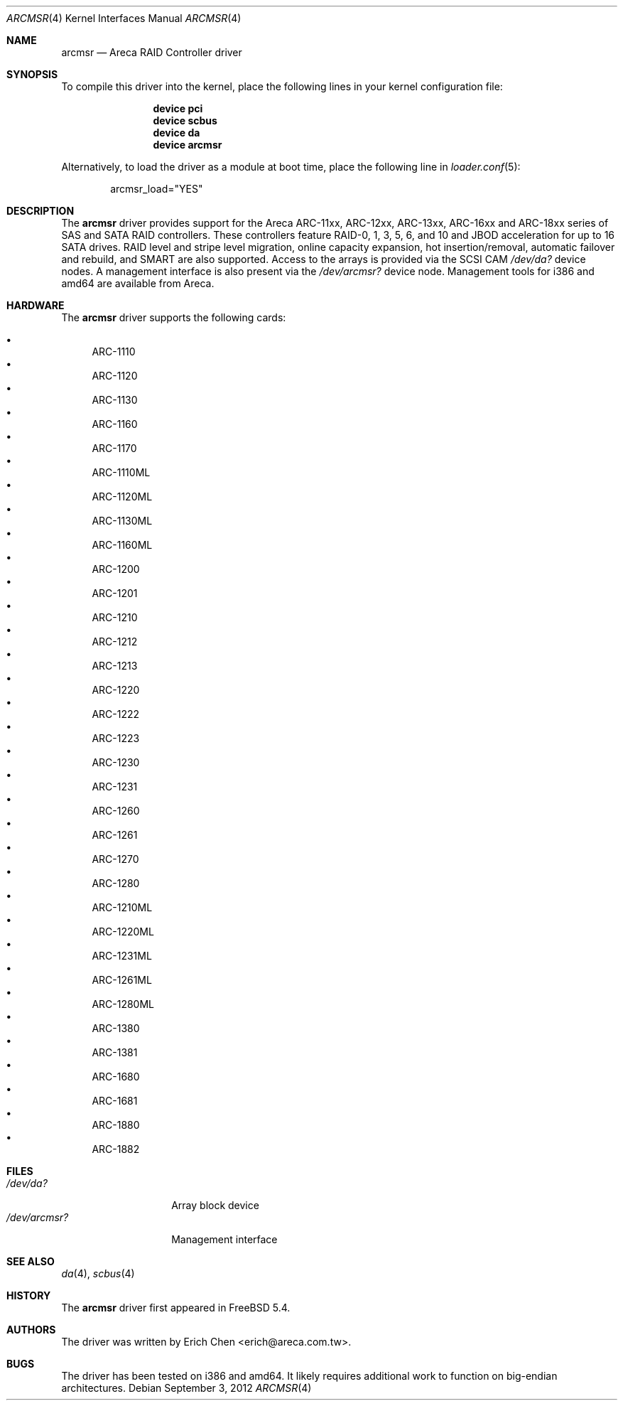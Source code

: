 .\" Copyright (c) 2005 Scott Long
.\" All rights reserved.
.\"
.\" Redistribution and use in source and binary forms, with or without
.\" modification, are permitted provided that the following conditions
.\" are met:
.\" 1. Redistributions of source code must retain the above copyright
.\"    notice, this list of conditions and the following disclaimer.
.\" 2. Redistributions in binary form must reproduce the above copyright
.\"    notice, this list of conditions and the following disclaimer in the
.\"    documentation and/or other materials provided with the distribution.
.\"
.\" THIS SOFTWARE IS PROVIDED BY THE AUTHOR AND CONTRIBUTORS ``AS IS'' AND
.\" ANY EXPRESS OR IMPLIED WARRANTIES, INCLUDING, BUT NOT LIMITED TO, THE
.\" IMPLIED WARRANTIES OF MERCHANTABILITY AND FITNESS FOR A PARTICULAR PURPOSE
.\" ARE DISCLAIMED.  IN NO EVENT SHALL THE AUTHOR OR CONTRIBUTORS BE LIABLE
.\" FOR ANY DIRECT, INDIRECT, INCIDENTAL, SPECIAL, EXEMPLARY, OR CONSEQUENTIAL
.\" DAMAGES (INCLUDING, BUT NOT LIMITED TO, PROCUREMENT OF SUBSTITUTE GOODS
.\" OR SERVICES; LOSS OF USE, DATA, OR PROFITS; OR BUSINESS INTERRUPTION)
.\" HOWEVER CAUSED AND ON ANY THEORY OF LIABILITY, WHETHER IN CONTRACT, STRICT
.\" LIABILITY, OR TORT (INCLUDING NEGLIGENCE OR OTHERWISE) ARISING IN ANY WAY
.\" OUT OF THE USE OF THIS SOFTWARE, EVEN IF ADVISED OF THE POSSIBILITY OF
.\" SUCH DAMAGE.
.\"
.\" $FreeBSD$
.\"
.Dd September 3, 2012
.Dt ARCMSR 4
.Os
.Sh NAME
.Nm arcmsr
.Nd Areca RAID Controller driver
.Sh SYNOPSIS
To compile this driver into the kernel,
place the following lines in your
kernel configuration file:
.Bd -ragged -offset indent
.Cd "device pci"
.Cd "device scbus"
.Cd "device da"
.Cd "device arcmsr"
.Ed
.Pp
Alternatively, to load the driver as a
module at boot time, place the following line in
.Xr loader.conf 5 :
.Bd -literal -offset indent
arcmsr_load="YES"
.Ed
.Sh DESCRIPTION
The
.Nm
driver provides support for the Areca ARC-11xx, ARC-12xx, ARC-13xx,
ARC-16xx and ARC-18xx series of SAS and SATA RAID controllers.
These controllers feature RAID-0, 1, 3, 5, 6, and 10 and
JBOD acceleration for up to 16 SATA drives.
RAID level and stripe level
migration, online capacity expansion, hot insertion/removal, automatic failover
and rebuild, and SMART are also supported.
Access to the arrays is provided
via the SCSI CAM
.Pa /dev/da?
device nodes.
A management interface is also present via the
.Pa /dev/arcmsr?
device node.
Management tools for i386 and amd64 are available from Areca.
.Sh HARDWARE
The
.Nm
driver supports the following cards:
.Pp
.Bl -bullet -compact
.It
ARC-1110
.It
ARC-1120
.It
ARC-1130
.It
ARC-1160
.It
ARC-1170
.It
ARC-1110ML
.It
ARC-1120ML
.It
ARC-1130ML
.It
ARC-1160ML
.It
ARC-1200
.It
ARC-1201
.It
ARC-1210
.It
ARC-1212
.It
ARC-1213
.It
ARC-1220
.It
ARC-1222
.It
ARC-1223
.It
ARC-1230
.It
ARC-1231
.It
ARC-1260
.It
ARC-1261
.It
ARC-1270
.It
ARC-1280
.It
ARC-1210ML
.It
ARC-1220ML
.It
ARC-1231ML
.It
ARC-1261ML
.It
ARC-1280ML
.It
ARC-1380
.It
ARC-1381
.It
ARC-1680
.It
ARC-1681
.It
ARC-1880
.It
ARC-1882
.El
.Sh FILES
.Bl -tag -width ".Pa /dev/arcmsr?" -compact
.It Pa /dev/da?
Array block device
.It Pa /dev/arcmsr?
Management interface
.El
.Sh SEE ALSO
.Xr da 4 ,
.Xr scbus 4
.Sh HISTORY
The
.Nm
driver first appeared in
.Fx 5.4 .
.Sh AUTHORS
The driver was written by
.An Erich Chen Aq erich@areca.com.tw .
.Sh BUGS
The driver has been tested on i386 and amd64.
It likely requires additional
work to function on big-endian architectures.
